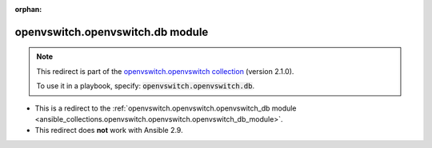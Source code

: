 
.. Document meta

:orphan:

.. Anchors

.. _ansible_collections.openvswitch.openvswitch.db_module:

.. Title

openvswitch.openvswitch.db module
+++++++++++++++++++++++++++++++++

.. Collection note

.. note::
    This redirect is part of the `openvswitch.openvswitch collection <https://galaxy.ansible.com/openvswitch/openvswitch>`_ (version 2.1.0).

    To use it in a playbook, specify: :code:`openvswitch.openvswitch.db`.

- This is a redirect to the :ref:`openvswitch.openvswitch.openvswitch_db module <ansible_collections.openvswitch.openvswitch.openvswitch_db_module>`.
- This redirect does **not** work with Ansible 2.9.
